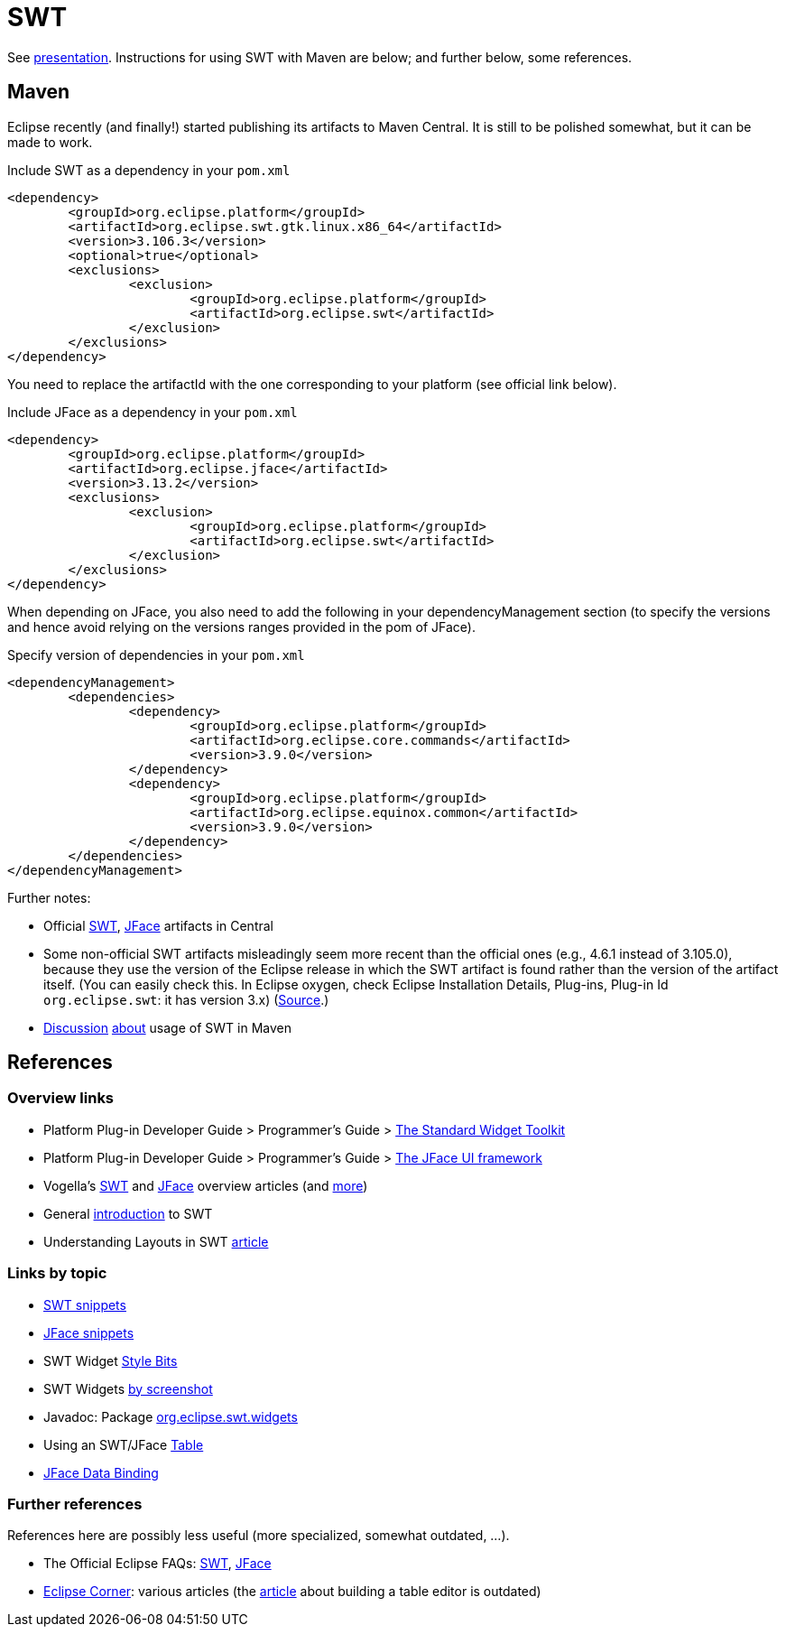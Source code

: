 = SWT

See https://raw.githubusercontent.com/oliviercailloux/java-course/master/SWT/Presentation/presentation.pdf[presentation]. Instructions for using SWT with Maven are below; and further below, some references.

== Maven

Eclipse recently (and finally!) started publishing its artifacts to Maven Central. It is still to be polished somewhat, but it can be made to work.

.Include SWT as a dependency in your `pom.xml`
[source,xml]
----
<dependency>
	<groupId>org.eclipse.platform</groupId>
	<artifactId>org.eclipse.swt.gtk.linux.x86_64</artifactId>
	<version>3.106.3</version>
	<optional>true</optional>
	<exclusions>
		<exclusion>
			<groupId>org.eclipse.platform</groupId>
			<artifactId>org.eclipse.swt</artifactId>
		</exclusion>
	</exclusions>
</dependency>
----

You need to replace the artifactId with the one corresponding to your platform (see official link below).

.Include JFace as a dependency in your `pom.xml`
[source,xml]
----
<dependency>
	<groupId>org.eclipse.platform</groupId>
	<artifactId>org.eclipse.jface</artifactId>
	<version>3.13.2</version>
	<exclusions>
		<exclusion>
			<groupId>org.eclipse.platform</groupId>
			<artifactId>org.eclipse.swt</artifactId>
		</exclusion>
	</exclusions>
</dependency>
----

When depending on JFace, you also need to add the following in your dependencyManagement section (to specify the versions and hence avoid relying on the versions ranges provided in the pom of JFace).

.Specify version of dependencies in your `pom.xml`
[source,xml]
----
<dependencyManagement>
	<dependencies>
		<dependency>
			<groupId>org.eclipse.platform</groupId>
			<artifactId>org.eclipse.core.commands</artifactId>
			<version>3.9.0</version>
		</dependency>
		<dependency>
			<groupId>org.eclipse.platform</groupId>
			<artifactId>org.eclipse.equinox.common</artifactId>
			<version>3.9.0</version>
		</dependency>
	</dependencies>
</dependencyManagement>
----

Further notes:

* Official http://search.maven.org/#search%7Cga%7C1%7Cg%3A%22org.eclipse.platform%22%20org.eclipse.swt[SWT], http://search.maven.org/#search%7Cga%7C1%7Cg%3A%22org.eclipse.platform%22%20a%3A%22org.eclipse.jface%22[JFace] artifacts in Central
* Some non-official SWT artifacts misleadingly seem more recent than the official ones (e.g., 4.6.1 instead of 3.105.0), because they use the version of the Eclipse release in which the SWT artifact is found rather than the version of the artifact itself. (You can easily check this. In Eclipse oxygen, check Eclipse Installation Details, Plug-ins, Plug-in Id `org.eclipse.swt`: it has version 3.x) (https://bugs.eclipse.org/bugs/show_bug.cgi?id=484004#c90[Source].)
* https://bugs.eclipse.org/bugs/show_bug.cgi?id=510072[Discussion] https://bugs.eclipse.org/bugs/show_bug.cgi?id=520337[about] usage of SWT in Maven

//* Bug https://bugs.eclipse.org/bugs/show_bug.cgi?id=484004[484004] - Start publishing Eclipse platform artifacts to Maven central - Only historical interest here
// https://bugs.eclipse.org/bugs/show_bug.cgi?id=510186 - Improve mavenization of fragments - Initial (messy) discussion of Maven and SWT (comment 12 for usage of our solution).
// https://bugs.eclipse.org/bugs/show_bug.cgi?id=510072 - Scripts & tool for publishing to Maven Central should migrate to releng git - maven and SWT
// https://bugs.eclipse.org/bugs/show_bug.cgi?id=520337 - My suggestion

// 515137 - publish a pom as a kind of target platform definition for maven consumers

== References

=== Overview links
* Platform Plug-in Developer Guide > Programmer's Guide > http://help.eclipse.org/oxygen/index.jsp?topic=/org.eclipse.platform.doc.isv/guide/swt.htm[The Standard Widget Toolkit]
* Platform Plug-in Developer Guide > Programmer's Guide > http://help.eclipse.org/oxygen/index.jsp?topic=/org.eclipse.platform.doc.isv/guide/jface.htm[The JFace UI framework]
* Vogella’s http://www.vogella.com/tutorials/SWT/article.html[SWT] and http://www.vogella.com/tutorials/EclipseJFace/article.html[JFace] overview articles (and http://www.vogella.com/tutorials/eclipse.html[more])
* General http://news.sys-con.com/node/37463[introduction] to SWT
* Understanding Layouts in SWT http://www.eclipse.org/articles/article.php?file=Article-Understanding-Layouts/index.html[article]

=== Links by topic
* http://www.eclipse.org/swt/snippets/[SWT snippets]
* http://wiki.eclipse.org/JFaceSnippets[JFace snippets]
* SWT Widget http://wiki.eclipse.org/SWT_Widget_Style_Bits[Style Bits]
* SWT Widgets http://www.eclipse.org/swt/widgets/[by screenshot]
* Javadoc: Package http://help.eclipse.org/oxygen/nftopic/org.eclipse.platform.doc.isv/reference/api/org/eclipse/swt/widgets/package-summary.html[org.eclipse.swt.widgets]
* Using an SWT/JFace https://github.com/oliviercailloux/java-course/blob/master/SWT/Table.adoc[Table]
* http://wiki.eclipse.org/JFace_Data_Binding[JFace Data Binding]

=== Further references
References here are possibly less useful (more specialized, somewhat outdated, …).

* The Official Eclipse FAQs: http://wiki.eclipse.org/The_Official_Eclipse_FAQs#Standard_Widget_Toolkit_.28SWT.29[SWT], http://wiki.eclipse.org/The_Official_Eclipse_FAQs#JFace[JFace]
* https://wiki.eclipse.org/Eclipse_Corner[Eclipse Corner]: various articles (the http://www.eclipse.org/articles/Article-Table-viewer/table_viewer.html[article] about building a table editor is outdated)

